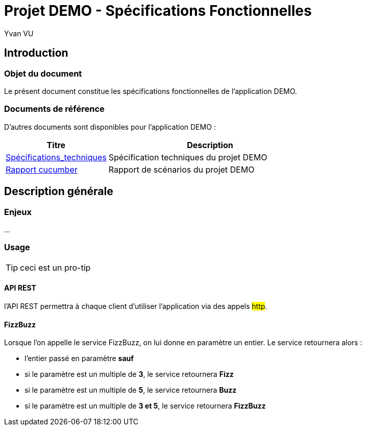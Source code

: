 = Projet DEMO - Spécifications Fonctionnelles
================
:author:    Yvan VU
:data-uri:
:icons: font

== Introduction

=== Objet du document

Le présent document constitue les spécifications fonctionnelles de l'application DEMO.

=== Documents de référence

D'autres documents sont disponibles pour l'application DEMO :

[cols="1,2", options="header"]
|===
|Titre
|Description
|<<../techniques/index.adoc#,Spécifications_techniques>>
|Spécification techniques du projet DEMO
|<<../../scenariis.adoc#, Rapport cucumber >>
|Rapport de scénarios du projet DEMO
|===

////
TODO : mettre le lien vers les documents en question
|<<../../api/index.adoc#,api_rest_docs >>
|Documentation de l'API REST du projet DEMO

////

<<<
== Description générale

=== Enjeux

...

<<<
=== Usage

TIP: ceci est un pro-tip

==== API REST

l'API REST permettra à chaque client d'utiliser l'application via des appels #http#.

==== FizzBuzz

Lorsque l'on appelle le service FizzBuzz, on lui donne en paramètre un entier. Le service retournera alors :

* l'entier passé en paramètre *sauf*
* si le paramètre est un multiple de *3*, le service retournera *Fizz*
* si le paramètre est un multiple de *5*, le service retournera *Buzz*
* si le paramètre est un multiple de *3 et 5*, le service retournera *FizzBuzz*

